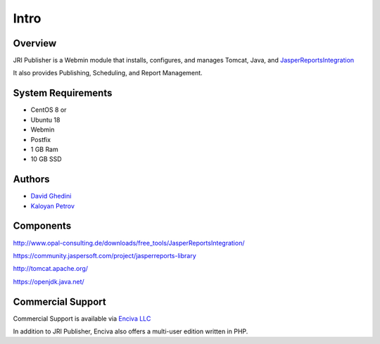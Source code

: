Intro
===========================

Overview
------------

JRI Publisher is a Webmin module that installs, configures, and manages Tomcat, Java, and `JasperReportsIntegration`_

.. _`JasperReportsIntegration`: https://www.opal-consulting.de/downloads/free_tools/JasperReportsIntegration/ 

It also provides Publishing, Scheduling, and Report Management.

.. image:: _static/JRI-Publisher.fw.png


System Requirements
-------------------
* CentOS 8 or 
* Ubuntu 18
* Webmin
* Postfix
* 1 GB Ram
* 10 GB SSD

Authors
-------
* `David Ghedini`_
* `Kaloyan Petrov`_

.. _`David Ghedini`: https://github.com/DavidGhedini
.. _`Kaloyan Petrov`: https://github.com/kaloyan13



Components
----------

http://www.opal-consulting.de/downloads/free_tools/JasperReportsIntegration/

https://community.jaspersoft.com/project/jasperreports-library

http://tomcat.apache.org/

https://openjdk.java.net/


Commercial Support
-----------------

Commercial Support is available via `Enciva LLC`_

.. _`Enciva LLC`: https://www.enciva.com

In addition to JRI Publisher, Enciva also offers a multi-user edition written in PHP.



    

